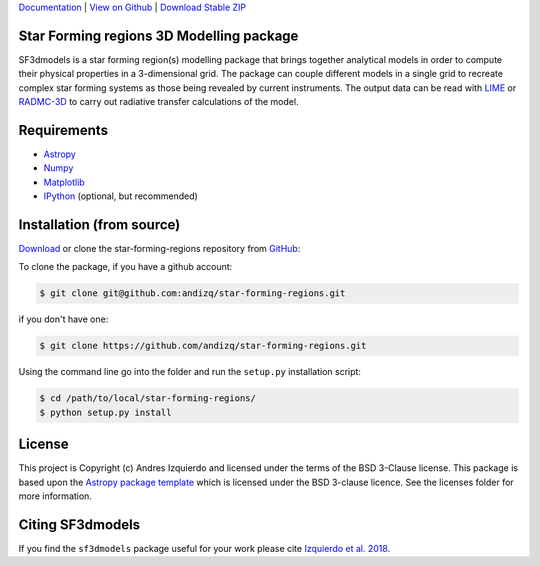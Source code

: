 `Documentation`_ | `View on Github`_ | `Download Stable ZIP`_

Star Forming regions 3D Modelling package
-----------------------------------------

.. image:: http://img.shields.io/badge/powered%20by-AstroPy-orange.svg?style=flat
    :target: http://www.astropy.org
    :alt: Powered by Astropy Badge

SF3dmodels is a star forming region(s) modelling package that brings together
analytical models in order to compute their physical properties in a 3-dimensional grid. 
The package can couple different models in a single grid to recreate complex star
forming systems as those being revealed by current instruments. 
The output data can be read with `LIME <https://lime.readthedocs.io/en/latest/>`_ 
or `RADMC-3D <http://www.ita.uni-heidelberg.de/~dullemond/software/radmc-3d/>`_ 
to carry out radiative transfer calculations of the model.


Requirements
------------

* `Astropy <http://docs.astropy.org/en/stable/install.html>`__
* `Numpy <https://www.scipy.org/install.html>`_
* `Matplotlib <https://matplotlib.org/users/installing.html>`_
* `IPython <https://ipython.org/install.html>`_ (optional, but recommended)

Installation (from source)
--------------------------

`Download`_ or clone the star-forming-regions repository from `GitHub <https://github.com/andizq/star-forming-regions>`_:

To clone the package, if you have a github account:

.. code-block:: bash

   $ git clone git@github.com:andizq/star-forming-regions.git

if you don't have one:

.. code-block:: bash

   $ git clone https://github.com/andizq/star-forming-regions.git

Using the command line go into the folder and run the ``setup.py`` installation script:

.. code-block:: bash

   $ cd /path/to/local/star-forming-regions/
   $ python setup.py install


License
-------

This project is Copyright (c) Andres Izquierdo and licensed under
the terms of the BSD 3-Clause license. This package is based upon
the `Astropy package template <https://github.com/astropy/package-template>`_
which is licensed under the BSD 3-clause licence. See the licenses folder for
more information.


Citing SF3dmodels
-----------------

If you find the ``sf3dmodels`` package useful for your work please cite `Izquierdo et al. 2018 <http://adsabs.harvard.edu/doi/10.1093/mnras/sty1096>`_. 


.. _Download Stable ZIP: https://github.com/andizq/star-forming-regions/archive/master.zip
.. _Download: https://github.com/andizq/star-forming-regions/archive/master.zip
.. _View on Github: https://github.com/andizq/star-forming-regions/
.. _docs: http://star-forming-regions.readthedocs.io
.. _Documentation: http://star-forming-regions.readthedocs.io
